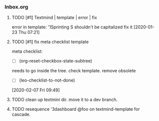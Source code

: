 *** Inbox.org
:PROPERTIES:
:VISIBILITY: children
:END:

**** TODO [#1] Textmind | template | error | fix

error in template:
'1Sprinting S shouldn't be capitalized
fix it
[2020-01-23 Thu 07:21]

**** TODO [#1] fix meta checklist template

meta checklist:
- [ ] (org-reset-checkbox-state-subtree)
needs to go inside the tree.
check template.
remove obsolete
  - [ ] (leo-checklist-to-not-done)
[2020-02-07 Fri 09:49]

**** TODO clean up textmini dir. move it to a dev branch.
**** TODO resequence '3dashboard @foo on textmind-template for cascade.
